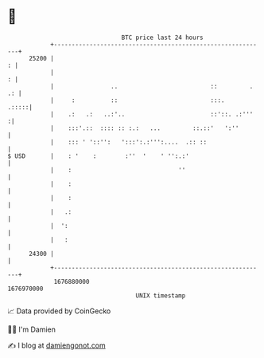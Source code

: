 * 👋

#+begin_example
                                   BTC price last 24 hours                    
               +------------------------------------------------------------+ 
         25200 |                                                          : | 
               |                                                          : | 
               |                ..                          ::         . .: | 
               |     :          ::                          :::.      .:::::| 
               |    .:   .:   ..:'..                        ::'::. .:'''   :| 
               |    :::'.::  :::: :: :.:   ...         ::.::'   ':''        | 
               |    ::: ' '::'':   ':::':.:''':....  .:: ::                 | 
   $ USD       |    : '    :        :''  '    ' '':.:'                      | 
               |    :                              ''                       | 
               |    :                                                       | 
               |    :                                                       | 
               |   .:                                                       | 
               |  ':                                                        | 
               |   :                                                        | 
         24300 |                                                            | 
               +------------------------------------------------------------+ 
                1676880000                                        1676970000  
                                       UNIX timestamp                         
#+end_example
📈 Data provided by CoinGecko

🧑‍💻 I'm Damien

✍️ I blog at [[https://www.damiengonot.com][damiengonot.com]]
